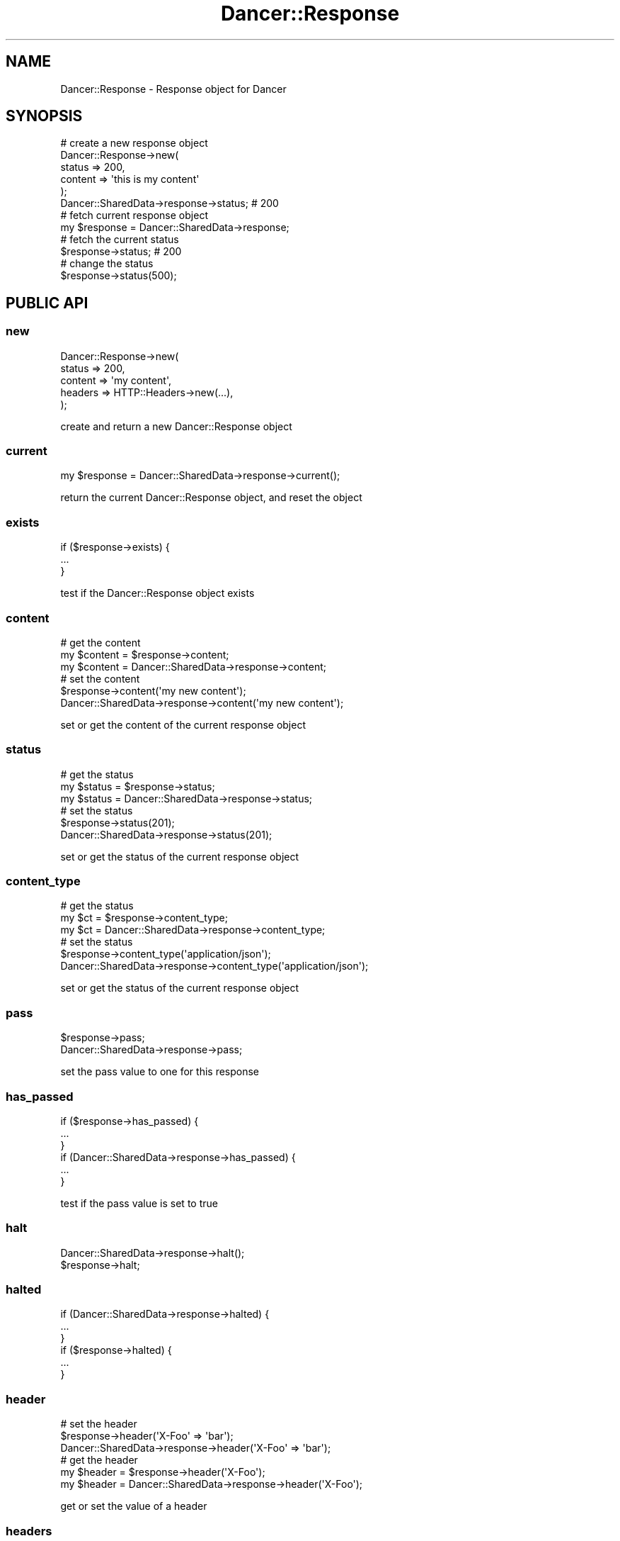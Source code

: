 .\" Automatically generated by Pod::Man 2.25 (Pod::Simple 3.16)
.\"
.\" Standard preamble:
.\" ========================================================================
.de Sp \" Vertical space (when we can't use .PP)
.if t .sp .5v
.if n .sp
..
.de Vb \" Begin verbatim text
.ft CW
.nf
.ne \\$1
..
.de Ve \" End verbatim text
.ft R
.fi
..
.\" Set up some character translations and predefined strings.  \*(-- will
.\" give an unbreakable dash, \*(PI will give pi, \*(L" will give a left
.\" double quote, and \*(R" will give a right double quote.  \*(C+ will
.\" give a nicer C++.  Capital omega is used to do unbreakable dashes and
.\" therefore won't be available.  \*(C` and \*(C' expand to `' in nroff,
.\" nothing in troff, for use with C<>.
.tr \(*W-
.ds C+ C\v'-.1v'\h'-1p'\s-2+\h'-1p'+\s0\v'.1v'\h'-1p'
.ie n \{\
.    ds -- \(*W-
.    ds PI pi
.    if (\n(.H=4u)&(1m=24u) .ds -- \(*W\h'-12u'\(*W\h'-12u'-\" diablo 10 pitch
.    if (\n(.H=4u)&(1m=20u) .ds -- \(*W\h'-12u'\(*W\h'-8u'-\"  diablo 12 pitch
.    ds L" ""
.    ds R" ""
.    ds C` ""
.    ds C' ""
'br\}
.el\{\
.    ds -- \|\(em\|
.    ds PI \(*p
.    ds L" ``
.    ds R" ''
'br\}
.\"
.\" Escape single quotes in literal strings from groff's Unicode transform.
.ie \n(.g .ds Aq \(aq
.el       .ds Aq '
.\"
.\" If the F register is turned on, we'll generate index entries on stderr for
.\" titles (.TH), headers (.SH), subsections (.SS), items (.Ip), and index
.\" entries marked with X<> in POD.  Of course, you'll have to process the
.\" output yourself in some meaningful fashion.
.ie \nF \{\
.    de IX
.    tm Index:\\$1\t\\n%\t"\\$2"
..
.    nr % 0
.    rr F
.\}
.el \{\
.    de IX
..
.\}
.\"
.\" Accent mark definitions (@(#)ms.acc 1.5 88/02/08 SMI; from UCB 4.2).
.\" Fear.  Run.  Save yourself.  No user-serviceable parts.
.    \" fudge factors for nroff and troff
.if n \{\
.    ds #H 0
.    ds #V .8m
.    ds #F .3m
.    ds #[ \f1
.    ds #] \fP
.\}
.if t \{\
.    ds #H ((1u-(\\\\n(.fu%2u))*.13m)
.    ds #V .6m
.    ds #F 0
.    ds #[ \&
.    ds #] \&
.\}
.    \" simple accents for nroff and troff
.if n \{\
.    ds ' \&
.    ds ` \&
.    ds ^ \&
.    ds , \&
.    ds ~ ~
.    ds /
.\}
.if t \{\
.    ds ' \\k:\h'-(\\n(.wu*8/10-\*(#H)'\'\h"|\\n:u"
.    ds ` \\k:\h'-(\\n(.wu*8/10-\*(#H)'\`\h'|\\n:u'
.    ds ^ \\k:\h'-(\\n(.wu*10/11-\*(#H)'^\h'|\\n:u'
.    ds , \\k:\h'-(\\n(.wu*8/10)',\h'|\\n:u'
.    ds ~ \\k:\h'-(\\n(.wu-\*(#H-.1m)'~\h'|\\n:u'
.    ds / \\k:\h'-(\\n(.wu*8/10-\*(#H)'\z\(sl\h'|\\n:u'
.\}
.    \" troff and (daisy-wheel) nroff accents
.ds : \\k:\h'-(\\n(.wu*8/10-\*(#H+.1m+\*(#F)'\v'-\*(#V'\z.\h'.2m+\*(#F'.\h'|\\n:u'\v'\*(#V'
.ds 8 \h'\*(#H'\(*b\h'-\*(#H'
.ds o \\k:\h'-(\\n(.wu+\w'\(de'u-\*(#H)/2u'\v'-.3n'\*(#[\z\(de\v'.3n'\h'|\\n:u'\*(#]
.ds d- \h'\*(#H'\(pd\h'-\w'~'u'\v'-.25m'\f2\(hy\fP\v'.25m'\h'-\*(#H'
.ds D- D\\k:\h'-\w'D'u'\v'-.11m'\z\(hy\v'.11m'\h'|\\n:u'
.ds th \*(#[\v'.3m'\s+1I\s-1\v'-.3m'\h'-(\w'I'u*2/3)'\s-1o\s+1\*(#]
.ds Th \*(#[\s+2I\s-2\h'-\w'I'u*3/5'\v'-.3m'o\v'.3m'\*(#]
.ds ae a\h'-(\w'a'u*4/10)'e
.ds Ae A\h'-(\w'A'u*4/10)'E
.    \" corrections for vroff
.if v .ds ~ \\k:\h'-(\\n(.wu*9/10-\*(#H)'\s-2\u~\d\s+2\h'|\\n:u'
.if v .ds ^ \\k:\h'-(\\n(.wu*10/11-\*(#H)'\v'-.4m'^\v'.4m'\h'|\\n:u'
.    \" for low resolution devices (crt and lpr)
.if \n(.H>23 .if \n(.V>19 \
\{\
.    ds : e
.    ds 8 ss
.    ds o a
.    ds d- d\h'-1'\(ga
.    ds D- D\h'-1'\(hy
.    ds th \o'bp'
.    ds Th \o'LP'
.    ds ae ae
.    ds Ae AE
.\}
.rm #[ #] #H #V #F C
.\" ========================================================================
.\"
.IX Title "Dancer::Response 3"
.TH Dancer::Response 3 "2011-10-20" "perl v5.14.2" "User Contributed Perl Documentation"
.\" For nroff, turn off justification.  Always turn off hyphenation; it makes
.\" way too many mistakes in technical documents.
.if n .ad l
.nh
.SH "NAME"
Dancer::Response \- Response object for Dancer
.SH "SYNOPSIS"
.IX Header "SYNOPSIS"
.Vb 5
\&    # create a new response object
\&    Dancer::Response\->new(
\&        status => 200,
\&        content => \*(Aqthis is my content\*(Aq
\&    );
\&
\&    Dancer::SharedData\->response\->status; # 200
\&
\&    # fetch current response object
\&    my $response = Dancer::SharedData\->response;
\&
\&    # fetch the current status
\&    $response\->status; # 200
\&
\&    # change the status
\&    $response\->status(500);
.Ve
.SH "PUBLIC API"
.IX Header "PUBLIC API"
.SS "new"
.IX Subsection "new"
.Vb 5
\&    Dancer::Response\->new(
\&        status  => 200,
\&        content => \*(Aqmy content\*(Aq,
\&        headers => HTTP::Headers\->new(...),
\&    );
.Ve
.PP
create and return a new Dancer::Response object
.SS "current"
.IX Subsection "current"
.Vb 1
\&    my $response = Dancer::SharedData\->response\->current();
.Ve
.PP
return the current Dancer::Response object, and reset the object
.SS "exists"
.IX Subsection "exists"
.Vb 3
\&    if ($response\->exists) {
\&        ...
\&    }
.Ve
.PP
test if the Dancer::Response object exists
.SS "content"
.IX Subsection "content"
.Vb 3
\&    # get the content
\&    my $content = $response\->content;
\&    my $content = Dancer::SharedData\->response\->content;
\&
\&    # set the content
\&    $response\->content(\*(Aqmy new content\*(Aq);
\&    Dancer::SharedData\->response\->content(\*(Aqmy new content\*(Aq);
.Ve
.PP
set or get the content of the current response object
.SS "status"
.IX Subsection "status"
.Vb 3
\&    # get the status
\&    my $status = $response\->status;
\&    my $status = Dancer::SharedData\->response\->status;
\&
\&    # set the status
\&    $response\->status(201);
\&    Dancer::SharedData\->response\->status(201);
.Ve
.PP
set or get the status of the current response object
.SS "content_type"
.IX Subsection "content_type"
.Vb 3
\&    # get the status
\&    my $ct = $response\->content_type;
\&    my $ct = Dancer::SharedData\->response\->content_type;
\&
\&    # set the status
\&    $response\->content_type(\*(Aqapplication/json\*(Aq);
\&    Dancer::SharedData\->response\->content_type(\*(Aqapplication/json\*(Aq);
.Ve
.PP
set or get the status of the current response object
.SS "pass"
.IX Subsection "pass"
.Vb 2
\&    $response\->pass;
\&    Dancer::SharedData\->response\->pass;
.Ve
.PP
set the pass value to one for this response
.SS "has_passed"
.IX Subsection "has_passed"
.Vb 3
\&    if ($response\->has_passed) {
\&        ...
\&    }
\&
\&    if (Dancer::SharedData\->response\->has_passed) {
\&        ...
\&    }
.Ve
.PP
test if the pass value is set to true
.SS "halt"
.IX Subsection "halt"
.Vb 2
\&    Dancer::SharedData\->response\->halt();
\&    $response\->halt;
.Ve
.SS "halted"
.IX Subsection "halted"
.Vb 3
\&    if (Dancer::SharedData\->response\->halted) {
\&       ...
\&    }
\&
\&    if ($response\->halted) {
\&        ...
\&    }
.Ve
.SS "header"
.IX Subsection "header"
.Vb 3
\&    # set the header
\&    $response\->header(\*(AqX\-Foo\*(Aq => \*(Aqbar\*(Aq);
\&    Dancer::SharedData\->response\->header(\*(AqX\-Foo\*(Aq => \*(Aqbar\*(Aq);
\&
\&    # get the header
\&    my $header = $response\->header(\*(AqX\-Foo\*(Aq);
\&    my $header = Dancer::SharedData\->response\->header(\*(AqX\-Foo\*(Aq);
.Ve
.PP
get or set the value of a header
.SS "headers"
.IX Subsection "headers"
.Vb 2
\&    $response\->headers(HTTP::Headers\->new(...));
\&    Dancer::SharedData\->response\->headers(HTTP::Headers\->new(...));
.Ve
.PP
return the list of headers for the current response
.SS "headers_to_array"
.IX Subsection "headers_to_array"
.Vb 2
\&    my $headers_psgi = $response\->headers_to_array();
\&    my $headers_psgi = Dancer::SharedData\->response\->headers_to_array();
.Ve
.PP
this method is called before returning a \s-1PSGI\s0 response. It transforms the list of headers to an array reference.

